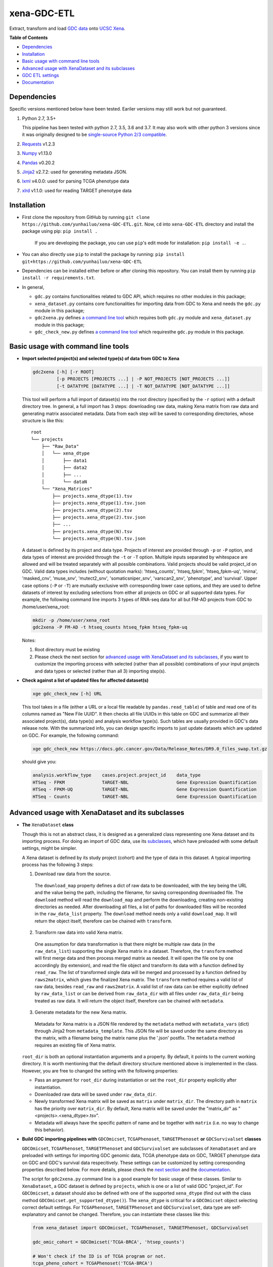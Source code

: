 xena-GDC-ETL
============

.. image:: https://travis-ci.com/yunhailuo/xena-GDC-ETL.svg?branch=master
    :target: https://travis-ci.com/yunhailuo/xena-GDC-ETL

Extract, transform and load `GDC data <https://portal.gdc.cancer.gov/>`__ onto `UCSC Xena <https://xenabrowser.net/>`__.

**Table of Contents**

- `Dependencies`_
- `Installation`_
- `Basic usage with command line tools`_
- `Advanced usage with XenaDataset and its subclasses`_
- `GDC ETL settings`_
- `Documentation`_

Dependencies
------------

Specific versions mentioned below have been tested. Eariler versions may still work but not guaranteed. 

1. Python 2.7, 3.5+

   This pipeline has been tested with python 2.7, 3.5, 3.6 and 3.7. It may also
   work with other python 3 versions since it was originally designed to be
   `single-source Python 2/3 compatible <https://docs.python.org/3/howto/pyporting.html#the-short-explanation>`_.

2. `Requests <http://docs.python-requests.org/en/master/>`_ v1.2.3
3. `Numpy <http://www.numpy.org/>`_ v1.13.0
4. `Pandas <http://pandas.pydata.org/>`_ v0.20.2
5. `Jinja2 <http://jinja.pocoo.org/docs/2.9/>`_ v2.7.2: used for generating metadata JSON.
6. `lxml <http://lxml.de/>`_ v4.0.0: used for parsing TCGA phenotype data
7. `xlrd <http://www.python-excel.org/>`_ v1.1.0: used for reading TARGET phenotype data

Installation
------------

- First clone the repository from GitHub by running
  ``git clone https://github.com/yunhailuo/xena-GDC-ETL.git``. Now, ``cd`` into
  ``xena-GDC-ETL`` directory and install the package using pip: ``pip install .``

    If you are developing the package, you can use ``pip``'s edit mode for
    installation: ``pip install -e .``.
- You can also directly use ``pip`` to install the package by running:
  ``pip install git+https://github.com/yunhailuo/xena-GDC-ETL``
- Dependencies can be installed either before or after cloning this repository.
  You can install them by running ``pip install -r requirements.txt``.
- In general,

  - ``gdc.py`` contains functionalities related to GDC API, which requires no other modules in this package;
  - ``xena_dataset.py`` contains core functionalities for importing data from GDC to Xena and needs the ``gdc.py`` module in this package;
  - ``gdc2xena.py`` defines `a command line tool`__ which requires both ``gdc.py`` module and ``xena_dataset.py`` module in this package;

    __ gdc2xena_

  - ``gdc_check_new.py`` defines `a command line tool`__ which requiresthe ``gdc.py`` module in this package.

    __ gdc_check_new_

Basic usage with command line tools
-----------------------------------

.. _gdc2xena:

- **Import selected project(s) and selected type(s) of data from GDC to Xena**

  .. code:: bash

    gdc2xena [-h] [-r ROOT]
             [-p PROJECTS [PROJECTS ...] | -P NOT_PROJECTS [NOT_PROJECTS ...]]
             [-t DATATYPE [DATATYPE ...] | -T NOT_DATATYPE [NOT_DATATYPE ...]]

  This tool will perform a full import of dataset(s) into the root directory (specified by the ``-r`` option) with a default directory tree. In general, a full import has 3 steps: downloading raw data, making Xena matrix from raw data and generating matrix associated metadata. Data from each step will be saved to corresponding directories, whose structure is like this:

  ::

    root
    └── projects
        ├── "Raw_Data"
        │   └── xena_dtype
        │       ├── data1
        │       ├── data2
        │       ├── ...
        │       └── dataN
        └── "Xena_Matrices"
            ├── projects.xena_dtype(1).tsv
            ├── projects.xena_dtype(1).tsv.json
            ├── projects.xena_dtype(2).tsv
            ├── projects.xena_dtype(2).tsv.json
            ├── ...
            ├── projects.xena_dtype(N).tsv
            └── projects.xena_dtype(N).tsv.json

  A dataset is defined by its project and data type. Projects of interest are provided through ``-p`` or ``-P`` option, and data types of interest are provided through the ``-t`` or ``-T`` option. Multiple inputs separated by whitespace are allowed and will be treated separately with all possible combinations. Valid projects should be valid project_id on GDC. Valid data types includes (without quotation marks): 'htseq_counts', 'htseq_fpkm', 'htseq_fpkm-uq', 'mirna', 'masked_cnv', 'muse_snv', 'mutect2_snv', 'somaticsniper_snv', 'varscan2_snv', 'phenotype', and 'survival'. Upper case options (``-P`` or ``-T``) are mutually exclusive with corresponding lower case options, and they are used to define datasets of interest by excluding selections from either all projects on GDC or all supported data types. For example, the following command line imports 3 types of RNA-seq data for all but FM-AD projects from GDC to /home/user/xena_root:

  .. code:: bash

    mkdir -p /home/user/xena_root
    gdc2xena -P FM-AD -t htseq_counts htseq_fpkm htseq_fpkm-uq

  Notes:

  1. Root directory must be existing
  2. Please check the next section for `advanced usage with XenaDataset and its subclasses`_, if you want to customize the importing process with selected (rather than all possible) combinations of your input projects and data types or selected (rather than all 3) importing step(s).

.. _gdc_check_new:

- **Check against a list of updated files for affected dataset(s)**

  .. code:: bash

    xge gdc_check_new [-h] URL

  This tool takes in a file (either a URL or a local file readable by ``pandas.read_table``) of table and read one of its columns named as "New File UUID". It then checks all file UUIDs in this table on GDC and summarize all their associated project(s), data type(s) and analysis workflow type(s). Such tables are usually provided in GDC's data release note. With the summarized info, you can design specific imports to just update datasets which are updated on GDC. For example, the following command:

  .. code:: bash

    xge gdc_check_new https://docs.gdc.cancer.gov/Data/Release_Notes/DR9.0_files_swap.txt.gz

  should give you:

  .. code:: bash

    analysis.workflow_type    cases.project.project_id    data_type
    HTSeq - FPKM              TARGET-NBL                  Gene Expression Quantification
    HTSeq - FPKM-UQ           TARGET-NBL                  Gene Expression Quantification
    HTSeq - Counts            TARGET-NBL                  Gene Expression Quantification

Advanced usage with XenaDataset and its subclasses
--------------------------------------------------

- **The** ``XenaDataset`` **class**

  Though this is not an abstract class, it is designed as a generalized class representing one Xena dataset and its importing process. For doing an import of GDC data, use its subclasses_, which have preloaded with some default settings, might be simpler.
  
  A Xena dataset is defined by its study project (cohort) and the type of data in this dataset. A typical importing process has the following 3 steps:
  
  1. Download raw data from the source.
  
    The ``download_map`` property defines a dict of raw data to be downloaded, with the key being the URL and the value being the path, including the filename, for saving corresponding downloaded file. The ``download`` method will read the ``download_map`` and perform the downloading, creating non-existing directories as needed. After downloading all files, a list of paths for downloaded files will be recorded in the ``raw_data_list`` property. The ``download`` method needs only a valid ``download_map``. It will return the object itself, therefore can be chained with ``transform``.
  
  2. Transform raw data into valid Xena matrix.
  
    One assumption for data transformation is that there might be multiple raw data (in the ``raw_data_list``) supporting the single Xena matrix in a dataset. Therefore, the ``transform`` method will first merge data and then process merged matrix as needed. It will open the file one by one accordingly (by extension), and read the file object and transform its data with a function defined by ``read_raw``. The list of transformed single data will be merged and processed by a function defined by ``raws2matrix``, which gives the finalized Xena matrix. The ``transform`` method requires a valid list of raw data, besides ``read_raw`` and ``raws2matrix``. A valid list of raw data can be either explicitly defined by ``raw_data_list`` or can be derived from ``raw_data_dir`` with all files under ``raw_data_dir`` being treated as raw data. It will return the object itself, therefore can be chained with ``metadata``.
  
  3. Generate metadata for the new Xena matrix.
  
    Metadata for Xena matrix is a JSON file rendered by the ``metadata`` method with ``metadata_vars`` (dict) through Jinja2 from ``metadata_template``. This JSON file will be saved under the same directory as the matrix, with a filename being the matrix name plus the '.json' postfix. The ``metadata`` method requires an existing file of Xena matrix.
  
  .. _directory related settings:
  
  ``root_dir`` is both an optional instantiation arguments and a property. By default, it points to the current working directory. It is worth mentioning that the default directory structure mentioned above is implemented in the class. However, you are free to changed the setting with the following properties:
  
  - Pass an argument for ``root_dir`` during instantiation or set the ``root_dir`` property explicitly after instantiation.
  - Downloaded raw data will be saved under ``raw_data_dir``.
  - Newly transformed Xena matrix will be saved as ``matrix`` under ``matrix_dir``. The directory path in ``matrix`` has the priority over ``matrix_dir``. By default, Xena matrix will be saved under the "matrix_dir" as "<projects>.<xena_dtype>.tsv".
  - Metadata will always have the specific pattern of name and be together with ``matrix`` (i.e. no way to change this behavior).

.. _subclasses:

- **Build GDC importing pipelines with** ``GDCOmicset``, ``TCGAPhenoset``, ``TARGETPhenoset`` **or** ``GDCSurvivalset`` **classes**

  ``GDCOmicset``, ``TCGAPhenoset``, ``TARGETPhenoset`` and ``GDCSurvivalset`` are subclasses of ``XenaDataset`` and are preloaded with settings for importing GDC genomic data, TCGA phenotype data on GDC, TARGET phenotype data on GDC and GDC's survival data respecitively. These settings can be customized by setting corresponding properties described below. For more details, please check the `next section <#gdc-etl-settings>`__ and the `documentation <docs/API.rst>`_.
  
  The script for ``gdc2xena.py`` command line is a good example for basic usage of these classes. Similar to ``XenaDataset``, a GDC dataset is defined by ``projects``, which is one or a list of valid GDC "project_id". For ``GDCOmicset``, a dataset should also be defined with one of the supported ``xena_dtype`` (find out with the class method ``GDCOmicset.get_supported_dtype()``). The ``xena_dtype`` is critical for a ``GDCOmicset`` object selecting correct default settings. For ``TCGAPhenoset``, ``TARGETPhenoset`` and ``GDCSurvivalset``, data type are self-explanatory and cannot be changed. Therefore, you can instantiate these classes like this:
  
  .. code:: python
  
    from xena_dataset import GDCOmicset, TCGAPhenoset, TARGETPhenoset, GDCSurvivalset
    
    gdc_omic_cohort = GDCOmicset('TCGA-BRCA', 'htsep_counts')
    
    # Won't check if the ID is of TCGA program or not.
    tcga_pheno_cohort = TCGAPhenoset('TCGA-BRCA')
    
    # Won't check if the ID is of TARGET program or not.
    target_pheno_cohort = TARGETPhenoset('TARGET-NBL')
    
    gdc_survival_cohort = GDCSurvivalset('TCGA-BRCA')
  
  With such a dataset object, it is fine to call ``download``, ``transform`` and/or ``metadata`` method(s). These methods will use preloaded settings and save files under ``root_dir`` accordingly. You are free to call/chain some but not all 3 methods; just keep in mind the pre-requisites for each method and set related properties properly. Aside from `directory related settings`_ described above, you can change some default importing settings through the following properties.
  
  .. _Customize GDCOmicset:
  
  - **Customize** ``GDCOmicset``
  
  |
  
  +-------------------+--------------------------------------------------------------------------------------------------------------------------------------------------------+------------------------------------------------------------------------------------------------------------------------------------------------------------------------------------------------------------------------------------------+------------------------------------------------------------------------------------------------------------------------------------------------------------------------------------------------------------------------------------------------+
  |    Attributes     |                                                                         Usage                                                                          |                                                                                                        Type and Format\ :sup:`1`                                                                                                         |                                                                                                               Default settings                                                                                                                 |
  +===================+========================================================================================================================================================+==========================================================================================================================================================================================================================================+================================================================================================================================================================================================================================================+
  | gdc_filter        | Used for deriving default ``download_map`` as the GDC search filters.                                                                                  | ``dict``: the key is 1 GDC available file field and the value is either a string or a list, meaning the value of the file field matches a string or number in (a list)                                                                   | Check `GDC download settings`_ for details.                                                                                                                                                                                                    |
  +-------------------+--------------------------------------------------------------------------------------------------------------------------------------------------------+------------------------------------------------------------------------------------------------------------------------------------------------------------------------------------------------------------------------------------------+------------------------------------------------------------------------------------------------------------------------------------------------------------------------------------------------------------------------------------------------+
  | gdc_prefix        | Used for deriving default ``download_map`` as the GDC search fields.                                                                                   | ``str``: 1 GDC available file field whose value will be the prefix of the filename of corresponding downloaded file.                                                                                                                     | Check `GDC download settings`_ for details.                                                                                                                                                                                                    |
  +-------------------+--------------------------------------------------------------------------------------------------------------------------------------------------------+------------------------------------------------------------------------------------------------------------------------------------------------------------------------------------------------------------------------------------------+------------------------------------------------------------------------------------------------------------------------------------------------------------------------------------------------------------------------------------------------+
  | download_map      | Used by the ``download`` method for downloading GDC raw data supporting this dataset.                                                                  | ``dict``: the key is download URL and the value is the desired path for saving the downloaded file.                                                                                                                                      | Download URLs are in the pattern of "https://api.gdc.cancer.gov/data/<FILE UUID>", and paths are in the pattern of "<``raw_data_dir``>/<value of gdc_prefix>.<GDC file UUID>.<file extension>".                                                |
  +-------------------+--------------------------------------------------------------------------------------------------------------------------------------------------------+------------------------------------------------------------------------------------------------------------------------------------------------------------------------------------------------------------------------------------------+------------------------------------------------------------------------------------------------------------------------------------------------------------------------------------------------------------------------------------------------+
  | read_raw          | Used by the ``transform`` method when reading a single GDC raw data.                                                                                   | ``callable``: takes only 1 file object as its argument and returns an arbitrary result which will be put in a list and passed on to ``raws2matrix``.                                                                                     | Check `GDC genomic transform settings`_ for details                                                                                                                                                                                            |
  +-------------------+--------------------------------------------------------------------------------------------------------------------------------------------------------+------------------------------------------------------------------------------------------------------------------------------------------------------------------------------------------------------------------------------------------+------------------------------------------------------------------------------------------------------------------------------------------------------------------------------------------------------------------------------------------------+
  | raws2matrix       | Used by the ``transform`` method and responsible for both merging multiple GDC raw data into one Xena matrix and processing new Xena matrix as needed. | ``callable``: takes only 1 list of ``read_raw`` returns as its argument and returns an object (usually a pandas DataFrame) which has a ``to_csv`` method for saving as a file.                                                           | Check `GDC genomic transform settings`_ for details                                                                                                                                                                                            |
  +-------------------+--------------------------------------------------------------------------------------------------------------------------------------------------------+------------------------------------------------------------------------------------------------------------------------------------------------------------------------------------------------------------------------------------------+------------------------------------------------------------------------------------------------------------------------------------------------------------------------------------------------------------------------------------------------+
  | metadata_template | Used by the ``metadata`` method for rendering metadata by Jinja2.                                                                                      | ``jinja2.environment.Template`` or ``str``: a ``jinja2.environment.Template`` used directly by Jinja2; if it's a string, it is a path to the template file which will be silently read and converted to ``jinja2.environment.Template``. | `Resources <Resources>`_                                                                                                                                                                                                                       |
  +-------------------+--------------------------------------------------------------------------------------------------------------------------------------------------------+------------------------------------------------------------------------------------------------------------------------------------------------------------------------------------------------------------------------------------------+------------------------------------------------------------------------------------------------------------------------------------------------------------------------------------------------------------------------------------------------+
  | metadata_vars     | Used by the ``metadata`` method for rendering metadata by Jinja2.                                                                                      | ``dict``: used directly by Jinja2 which should match variables in ``metadata_template``.                                                                                                                                                 | ::                                                                                                                                                                                                                                             |
  |                   |                                                                                                                                                        |                                                                                                                                                                                                                                          |                                                                                                                                                                                                                                                |
  |                   |                                                                                                                                                        |                                                                                                                                                                                                                                          |   {                                                                                                                                                                                                                                            |
  |                   |                                                                                                                                                        |                                                                                                                                                                                                                                          |       'project_id': <``projects``>,                                                                                                                                                                                                            |
  |                   |                                                                                                                                                        |                                                                                                                                                                                                                                          |       'date': <the time of last modification of ``matrix``>,                                                                                                                                                                                   |
  |                   |                                                                                                                                                        |                                                                                                                                                                                                                                          |       'gdc_release': <``gdc_release``>,                                                                                                                                                                                                        |
  |                   |                                                                                                                                                        |                                                                                                                                                                                                                                          |       'xena_cohort': <Xena specific cohort name for TCGA data or GDC project_id for TARGET data, with (for both) "GDC " prefix>                                                                                                                |
  |                   |                                                                                                                                                        |                                                                                                                                                                                                                                          |   }                                                                                                                                                                                                                                            |
  |                   |                                                                                                                                                        |                                                                                                                                                                                                                                          |                                                                                                                                                                                                                                                |
  |                   |                                                                                                                                                        |                                                                                                                                                                                                                                          | \* The first element of the "url" field in metadata will be "gdc_release" URL, and the second will be specific URL for raw data file if there is only 1 raw data file for this dataset; or it will be just "https://api.gdc.cancer.gov/data/". |
  +-------------------+--------------------------------------------------------------------------------------------------------------------------------------------------------+------------------------------------------------------------------------------------------------------------------------------------------------------------------------------------------------------------------------------------------+------------------------------------------------------------------------------------------------------------------------------------------------------------------------------------------------------------------------------------------------+
  | gdc_release       | Used by the ``metadata`` method for rendering metadata, showing the GDC data release of this dataset.                                                  | ``str``: an URL pointing to corresponding GDC Data Release Note.                                                                                                                                                                         | Current data release version when the ``gdc_release`` is being used/called, queried through "https://api.gdc.cancer.gov/status".                                                                                                               |
  +-------------------+--------------------------------------------------------------------------------------------------------------------------------------------------------+------------------------------------------------------------------------------------------------------------------------------------------------------------------------------------------------------------------------------------------+------------------------------------------------------------------------------------------------------------------------------------------------------------------------------------------------------------------------------------------------+
  
  \1. GDC API Available File Fields: https://docs.gdc.cancer.gov/API/Users_Guide/Appendix_A_Available_Fields/#file-fields
  
  - **Customize** ``TCGAPhenoset``
  
    TCGA phenotype data for Xena includes both clinical data and biospecimen data, as `detailed below <#transform-phenotype>`_. Downloading and transformation of clinical data and biospecimen data are in fact delegated by two independent ``GDCOmicset`` object respecitively. Corresponding subdatasets can be accessed through ``clin_dataset`` and ``bio_dataset`` attributes and hence can be customized as mentioned above. Because of such complexity of TCGA phenotype data, the ``download`` and ``transform`` methods are coded specifically and overrode corresponding methods of the base class, ``XenaDataset``. Customization for downloading and matrix transformation is very limited and should be done in the following steps:
    
    1. Instantiate a ``TCGAPhenoset``;
    2. Instantiate and customize one or two ``GDCOmicset`` objects for clinical data and/or biospecimen data as needed;
    3. Assign customized ``GDCOmicset`` objects to corresponding attributes, ``clin_dataset`` and ``bio_dataset``;
    4. Call desired method(s) (``download`` and/or ``transform``).
    
    - Customize ``download`` step
    
      This step can be customized only through customized ``clin_dataset`` and ``bio_dataset``, since the whole downloading process is delegated by these two GDCOmicset objects.
      
    - Customize ``transform`` step
    
      The first part of ``transform`` is delegated by ``transform`` methods of ``clin_dataset`` and ``bio_dataset``. Therefore, the only way to customized this process is to customize ``clin_dataset`` and ``bio_dataset``. How the two matrices are then merged into one Xena phenotype matrix is hard coded and cannot be customized. It is worth noting that if you want to call ``transfrom`` but skip the downloading step, you will need to define ``clin_dataset`` and ``bio_dataset`` before calling ``transform``.
      
    - Customize ``metadata`` step
    
      Different from ``download`` and ``transform``, there is no special settings for the ``metadata`` method of ``TCGAPhenoset``. Therefore, similar to that of ``GDCOmicset``, this step can be customized through ``metadata_template``, ``metadata_vars`` and ``gdc_release`` properties. And to call just the ``metadata`` method, an existing ``matrix`` is enough.
    
  - **Customize** ``TARGETPhenoset``
  
    TARGET phenotype data for Xena contains only the clinical data (no biospecimen data), as `detailed below <#transform-phenotype>`_. The importing process is quite similar to that of a ``GDCOmicset``. You can customize ``TARGETPhenoset`` with ``download_map``, ``read_raw``, ``raws2matrix``, ``metadata_template``, ``metadata_vars`` and ``gdc_release`` in the same way as that of `GDCOmicset <#customize-gdcomicset>`_.
    
  - **Customize** ``GDCSurvivalset``
  
    GDC data supporting Xena survival matrix does not come any GDC files. It comes from the "analysis/survival" endpoint of GDC API. Therefore, the ``download`` and ``transform`` methods are re-designed, overriding those of the base class, ``XenaDataset``. Aside from redefining ``download`` and ``transform`` methods, there is no simple way to customize ``download`` and ``transform`` steps. You can still call ``transform`` without ``download`` by just defining a valid list of raw data with ``raw_data_list`` or ``raw_data_dir``. However, only this first file in the list will be read and used.
    
    Different from ``download`` and ``transform``, there is no special settings for the ``metadata`` method of ``GDCSurvivalset``. Therefore, similar to that of ``GDCOmicset``, this step can be customized through ``metadata_template``, ``metadata_vars`` and ``gdc_release`` properties. To call just the ``metadata`` method, an existing ``matrix`` is enough.

GDC ETL settings
-------------------

.. _GDC download settings:

- **Settings for downloading/getting raw data (files) from GDC**

  +-------------------+-------------------+-----------------------------------+-----------------------------------------------+--------------------------+------------------------------------------------------+
  |                   |                   |                               GDC data filter                                     |                          |                                                      |
  +    xena_dtype     + GDC API endpoint  +-----------------------------------+-----------------------------------------------+ File count/Level         + GDC file field for filename prefix                   +
  |                   |                   | data_type                         | analysis.workflow_type                        |                          |                                                      |
  +===================+===================+===================================+===============================================+==========================+======================================================+
  | htseq_counts      | data              | Gene Expression Quantification    | HTSeq - Counts                                | 1/Sample vial            | cases.samples.submitter_id                           |
  +-------------------+-------------------+-----------------------------------+-----------------------------------------------+--------------------------+------------------------------------------------------+
  | htseq_fpkm        | data              | Gene Expression Quantification    | HTSeq - FPKM                                  | 1/Sample vial            | cases.samples.submitter_id                           |
  +-------------------+-------------------+-----------------------------------+-----------------------------------------------+--------------------------+------------------------------------------------------+
  | htseq_fpkm-uq     | data              | Gene Expression Quantification    | HTSeq - FPKM-UQ                               | 1/Sample vial            | cases.samples.submitter_id                           |
  +-------------------+-------------------+-----------------------------------+-----------------------------------------------+--------------------------+------------------------------------------------------+
  | mirna             | data              | miRNA Expression Quantification   | BCGSC miRNA Profiling                         | 1/Sample vial            | cases.samples.submitter_id                           |
  +-------------------+-------------------+-----------------------------------+-----------------------------------------------+--------------------------+------------------------------------------------------+
  | mirna_isoform     | data              | Isoform Expression Quantification | BCGSC miRNA Profiling                         | 1/Sample vial            | cases.samples.submitter_id                           |
  +-------------------+-------------------+-----------------------------------+-----------------------------------------------+--------------------------+------------------------------------------------------+
  | cnv               | data              | Copy Number Segment               | DNAcopy                                       | 1/Sample vial            | cases.samples.submitter_id                           |
  +-------------------+-------------------+-----------------------------------+-----------------------------------------------+--------------------------+------------------------------------------------------+
  | masked_cnv        | data              | Masked Copy Number Segment        | DNAcopy                                       | 1/Sample vial            | cases.samples.submitter_id                           |
  +-------------------+-------------------+-----------------------------------+-----------------------------------------------+--------------------------+------------------------------------------------------+
  | muse_snv          | data              | Masked Somatic Mutation           | MuSE Variant Aggregation and Masking          | 1/Project                | submitter_id                                         |
  +-------------------+-------------------+-----------------------------------+-----------------------------------------------+--------------------------+------------------------------------------------------+
  | mutect2_snv       | data              | Masked Somatic Mutation           | MuTect2 Variant Aggregation and Masking       | 1/Project                | submitter_id                                         |
  +-------------------+-------------------+-----------------------------------+-----------------------------------------------+--------------------------+------------------------------------------------------+
  | somaticsniper_snv | data              | Masked Somatic Mutation           | SomaticSniper Variant Aggregation and Masking | 1/Project                | submitter_id                                         |
  +-------------------+-------------------+-----------------------------------+-----------------------------------------------+--------------------------+------------------------------------------------------+
  | varscan2_snv      | data              | Masked Somatic Mutation           | VarScan2 Variant Aggregation and Masking      | 1/Project                | submitter_id                                         |
  +-------------------+-------------------+-----------------------------------+-----------------------------------------------+--------------------------+------------------------------------------------------+
  | clinical          | data              | Clinical Supplement               | N/A                                           | 0 or 1/Case              | cases.submitter_id                                   |
  +-------------------+-------------------+-----------------------------------+-----------------------------------------------+--------------------------+------------------------------------------------------+
  | biospecimen       | data              | Biospecimen Supplement            | N/A                                           | 1/Case                   | cases.submitter_id                                   |
  +-------------------+-------------------+-----------------------------------+-----------------------------------------------+--------------------------+------------------------------------------------------+
  | survival          | analysis/survival | N/A (filtered by just the "project.project_id")                                   | 1 Record/Case (Non-file) | N/A (filename will be "<projects>.GDC_survival.tsv") |
  +-------------------+-------------------+-----------------------------------+-----------------------------------------------+--------------------------+------------------------------------------------------+

.. _GDC genomic transform settings:

- **Settings for transform "Omic" data into Xena matrix**

  +-------------------+----------------------+----------------------------------------------------------------------------------------------------------------------------------------------------------------------------+-----------------+-----------------------+-------------------------------+-----------------------------------------------------------------------------+
  |  xena_dtype       | Raw data has header? | Select columns (in order)                                                                                                                                                  | Row index       | Skip rows start with? | Merge into matrix as          | Process matrix                                                              |
  +===================+======================+============================================================================================================================================================================+=================+=======================+===============================+=============================================================================+
  | htseq_counts      | No                   | 1, 2                                                                                                                                                                       | Ensembl_ID      | _                     | 1 new column based on index   | 1. Average if there are multiple data from the same sample vial;            |
  |                   |                      | [Ensembl_ID, Counts]                                                                                                                                                       |                 |                       |                               | 2. log2(counts + 1)                                                         |
  +-------------------+----------------------+----------------------------------------------------------------------------------------------------------------------------------------------------------------------------+-----------------+-----------------------+-------------------------------+-----------------------------------------------------------------------------+
  | htseq_fpkm        | No                   | 1, 2                                                                                                                                                                       | Ensembl_ID      | _                     | 1 new column based on index   | 1. Average if there are multiple data from the same sample vial;            |
  |                   |                      | [Ensembl_ID, Counts]                                                                                                                                                       |                 |                       |                               | 2. log2(counts + 1)                                                         |
  +-------------------+----------------------+----------------------------------------------------------------------------------------------------------------------------------------------------------------------------+-----------------+-----------------------+-------------------------------+-----------------------------------------------------------------------------+
  | htseq_fpkm-uq     | No                   | 1, 2                                                                                                                                                                       | Ensembl_ID      | _                     | 1 new column based on index   | 1. Average if there are multiple data from the same sample vial;            |
  |                   |                      | [Ensembl_ID, Counts]                                                                                                                                                       |                 |                       |                               | 2. log2(counts + 1)                                                         |
  +-------------------+----------------------+----------------------------------------------------------------------------------------------------------------------------------------------------------------------------+-----------------+-----------------------+-------------------------------+-----------------------------------------------------------------------------+
  | mirna             | Yes                  | 1, 3                                                                                                                                                                       | miRNA_ID        | N/A                   | 1 new column based on index   | 1. Average if there are multiple data from the same sample vial;            |
  |                   |                      | [miRNA_ID, RPM]                                                                                                                                                            |                 |                       |                               | 2. log2(counts + 1)                                                         |
  +-------------------+----------------------+----------------------------------------------------------------------------------------------------------------------------------------------------------------------------+-----------------+-----------------------+-------------------------------+-----------------------------------------------------------------------------+
  | mirna_isoform     | Yes                  | 2, 4                                                                                                                                                                       | isoform_coords  | N/A                   | 1 new column based on index   | 1. Average if there are multiple data from the same sample vial;            |
  |                   |                      | [isoform_coords, RPM]                                                                                                                                                      |                 |                       |                               | 2. log2(counts + 1)                                                         |
  +-------------------+----------------------+----------------------------------------------------------------------------------------------------------------------------------------------------------------------------+-----------------+-----------------------+-------------------------------+-----------------------------------------------------------------------------+
  | cnv               | Yes                  | 2, 3, 4, 6                                                                                                                                                                 | sample          | N/A                   | New rows based on column name | 1. Rename columns as::                                                      |
  |                   |                      | [Chromosome, Start, End, Segment_Mean]                                                                                                                                     |                 |                       |                               |                                                                             |
  |                   |                      |                                                                                                                                                                            |                 |                       |                               |     {                                                                       |
  |                   |                      |                                                                                                                                                                            |                 |                       |                               |         'Chromosome': 'Chrom',                                              |
  |                   |                      |                                                                                                                                                                            |                 |                       |                               |         'Segment_Mean': 'value'                                             |
  |                   |                      |                                                                                                                                                                            |                 |                       |                               |     }                                                                       |
  +-------------------+----------------------+----------------------------------------------------------------------------------------------------------------------------------------------------------------------------+-----------------+-----------------------+-------------------------------+-----------------------------------------------------------------------------+
  | masked_cnv        | Yes                  | 1, 2, 3, 5                                                                                                                                                                 | sample          | N/A                   | New rows based on column name | 1. Rename columns as::                                                      |
  |                   |                      | [Chromosome, Start, End, Segment_Mean]                                                                                                                                     |                 |                       |                               |                                                                             |
  |                   |                      |                                                                                                                                                                            |                 |                       |                               |     {                                                                       |
  |                   |                      |                                                                                                                                                                            |                 |                       |                               |         'Chromosome': 'Chrom',                                              |
  |                   |                      |                                                                                                                                                                            |                 |                       |                               |         'Segment_Mean': 'value'                                             |
  |                   |                      |                                                                                                                                                                            |                 |                       |                               |     }                                                                       |
  +-------------------+----------------------+----------------------------------------------------------------------------------------------------------------------------------------------------------------------------+-----------------+-----------------------+-------------------------------+-----------------------------------------------------------------------------+
  | muse_snv          | Yes                  | 13, 37, 5, 6, 7, 40, 42, 52, 1, 11, 16, 111                                                                                                                                | N/A             | #                     | N/A                           | 1. Calculate variant allele frequency (dna_vaf) by "t_alt_count"/"t_depth"; |
  | mutect2_snv       |                      | [Tumor_Seq_Allele2, HGVSp_Short, Chromosome, Start_Position, End_Position, t_depth, t_alt_count, Consequence, Hugo_Symbol, Reference_Allele, Tumor_Sample_Barcode, FILTER] |                 |                       |                               | 2. Delete "t_alt_count" and "t_depth" columns;                              |
  | somaticsniper_snv |                      |                                                                                                                                                                            |                 |                       |                               | 3. Trim "Tumor_Sample_Barcode" to sample vial level;                        |
  | varscan2_snv      |                      |                                                                                                                                                                            |                 |                       |                               | 4. Rename columns as::                                                      |
  |                   |                      |                                                                                                                                                                            |                 |                       |                               |                                                                             |
  |                   |                      |                                                                                                                                                                            |                 |                       |                               |     {                                                                       |
  |                   |                      |                                                                                                                                                                            |                 |                       |                               |         'Hugo_Symbol': 'gene',                                              |
  |                   |                      |                                                                                                                                                                            |                 |                       |                               |         'Chromosome': 'chrom',                                              |
  |                   |                      |                                                                                                                                                                            |                 |                       |                               |         'Start_Position': 'start',                                          |
  |                   |                      |                                                                                                                                                                            |                 |                       |                               |         'End_Position': 'end',                                              |
  |                   |                      |                                                                                                                                                                            |                 |                       |                               |         'Reference_Allele': 'ref',                                          |
  |                   |                      |                                                                                                                                                                            |                 |                       |                               |         'Tumor_Seq_Allele2': 'alt',                                         |
  |                   |                      |                                                                                                                                                                            |                 |                       |                               |         'Tumor_Sample_Barcode': 'sampleid',                                 |
  |                   |                      |                                                                                                                                                                            |                 |                       |                               |         'HGVSp_Short': 'Amino_Acid_Change',                                 |
  |                   |                      |                                                                                                                                                                            |                 |                       |                               |         'Consequence': 'effect',                                            |
  |                   |                      |                                                                                                                                                                            |                 |                       |                               |         'FILTER': 'filter'                                                  |
  |                   |                      |                                                                                                                                                                            |                 |                       |                               |     }                                                                       |
  +-------------------+----------------------+----------------------------------------------------------------------------------------------------------------------------------------------------------------------------+-----------------+-----------------------+-------------------------------+-----------------------------------------------------------------------------+

.. _transform phenotype:

- **Settings for transform phenotype data into Xena matrix**

  +-------------+------------------------------------------------+-----------------+-----------------------------------------------------------------------------------------------------------------------------------------------------------------------------------------------------------------------------------------------------------------------------------------------------------------------------------------------------------------------------------------------------------------------------------------------------------------------------------------+------------------------------------------------------------------------------------------------------------------------------------------------------------------------------------------------------------------------+
  | GDC program |                  GDC raw data                  | Raw data format | Single data file transformation                                                                                                                                                                                                                                                                                                                                                                                                                                                         | Merge and matrix processing                                                                                                                                                                                            |
  +=============+================================================+=================+=========================================================================================================================================================================================================================================================================================================================================================================================================================================================================================+========================================================================================================================================================================================================================+
  | TCGA        | Clinical Supplement and Biospecimen Supplement | BCR XML         | For clincial data, info will be extracted and organized into a per patient based pandas DataFrame. It will have a column named "bcr_patient_barcode" which will be used to join with biospecimen matrix later on.                                                                                                                                                                                                                                                                       | 1. Multiple clinical data are concatenated directly by row with all empty columns removed.                                                                                                                             |
  |             |                                                |                 |                                                                                                                                                                                                                                                                                                                                                                                                                                                                                         | 2. Multiple biospecimen data are concatenated directly by row with all empty columns removed.                                                                                                                          |
  |             |                                                |                 | The XML scheme are quite different for different projects. Therefore, to get as much info as possible while still keeping things clear, texts, if any, from all elements that have non-element children are extracted first. After such a "dirty" extraction, two clean ups will be done:                                                                                                                                                                                               | 3. Merged clinical matrix and merged biospecimen matrix are further merged on "bcr_patient_barcode". For conflict/overlapping columns, non-empty value from the clinical data has the priority.                        |
  |             |                                                |                 |                                                                                                                                                                                                                                                                                                                                                                                                                                                                                         |                                                                                                                                                                                                                        |
  |             |                                                |                 | 1. For "race" info, it will be converted into a comma separated list of races, in case there are more than one entry in <clin_shared:race_list> in the clinical XML.                                                                                                                                                                                                                                                                                                                    |                                                                                                                                                                                                                        |
  |             |                                                |                 | 2. When there is one or more follow ups, the most recent follow up will be find out. All info in the most recent follow up will be used to replace/add to previously extracted matrix.                                                                                                                                                                                                                                                                                                  |                                                                                                                                                                                                                        |
  |             |                                                |                 |                                                                                                                                                                                                                                                                                                                                                                                                                                                                                         |                                                                                                                                                                                                                        |
  |             |                                                |                 | For biospecimen data, there is one coherent XML scheme for all TCGA projects. There are two parts to be considered for biospecimen data: per sample/sample specific data and patient data (which is common for all samples). Info from both parts will be extracted and finally organized into a per sample based matrix, having a column named "bcr_patient_barcode", which will be used to join with clinical matrxi later on. In general, info extraction has the following 3 steps: |                                                                                                                                                                                                                        |
  |             |                                                |                 |                                                                                                                                                                                                                                                                                                                                                                                                                                                                                         |                                                                                                                                                                                                                        |
  |             |                                                |                 | 1. Common patient data will be extracted first, including texts from direct children of <admin:admin> and <bio:patient>. A new field of "primary_diagnosis" will be added by mapping "disease_code" to `TCGA study name <https://gdc.cancer.gov/resources-tcga-users/tcga-code-tables/tcga-study-abbreviations>`_.                                                                                                                                                                      |                                                                                                                                                                                                                        |
  |             |                                                |                 | 2. Samples from <bio:patient/bio:samples> will be processed and have comman patient data attached one by one. Non-empty texts from direct children of sample will be extracted, i.e. details from nodes like <bio:portions> will be dropped. Samples having `type code 10 <https://gdc.cancer.gov/resources-tcga-users/tcga-code-tables/sample-type-codes>`_ are dropped.                                                                                                               |                                                                                                                                                                                                                        |
  |             |                                                |                 | 3. A column of "bcr_patient_barcode" from <bio:patient/shared:bcr_patient_barcode> will be added to the final biospecimen matrix (same for the whole table).                                                                                                                                                                                                                                                                                                                            |                                                                                                                                                                                                                        |
  +-------------+------------------------------------------------+-----------------+-----------------------------------------------------------------------------------------------------------------------------------------------------------------------------------------------------------------------------------------------------------------------------------------------------------------------------------------------------------------------------------------------------------------------------------------------------------------------------------------+------------------------------------------------------------------------------------------------------------------------------------------------------------------------------------------------------------------------+
  | TARGET      | Clinical Supplement only                       | XLSX            | The excel file is converted to a pandas DataFrame.                                                                                                                                                                                                                                                                                                                                                                                                                                      | 1. Multiple DataFrames will be concatenated directly by row, and arriage return and line feed are replaced by a single space.                                                                                          |
  |             |                                                |                 |                                                                                                                                                                                                                                                                                                                                                                                                                                                                                         | 2. Clinical data is per case(patient) based, while Xena phenotype matrix is per sample based. All related samples for each case/patient will be identified and phenotype data will be mapped to corresponding samples. |
  +-------------+------------------------------------------------+-----------------+-----------------------------------------------------------------------------------------------------------------------------------------------------------------------------------------------------------------------------------------------------------------------------------------------------------------------------------------------------------------------------------------------------------------------------------------------------------------------------------------+------------------------------------------------------------------------------------------------------------------------------------------------------------------------------------------------------------------------+

- **Settings for transform survival data into Xena matrix**

  GDC survival data is returned as JSON from GDC API. During the downloading process, it can and will be converted directly to pandas DataFrame and saved as tab delimited table. During transformation, columns in "primary" Xena survival matrix can be mapped directly (without further processing/calculation) from the raw table like this:

  +---------------------+-------------------+
  | Primary Xena column | GDC source column |
  +=====================+===================+
  | _EVENT              | censored          |
  +---------------------+-------------------+
  | _TIME_TO_EVENT      | time              |
  +---------------------+-------------------+
  | _OS_IND             | censored          |
  +---------------------+-------------------+
  | _OS                 | time              |
  +---------------------+-------------------+
  | _PATIENT            | submitter_id      |
  +---------------------+-------------------+

  GDC survival data is per case(patient) based and so is "primary" Xena survival matrix, while Xena survival matrix is per sample based. All related samples for each case/patient will be identified and survival data will be mapped to corresponding samples.

Documentation
-------------

Check documentation for GDC module and Xena Dataset module `here <docs/API.rst>`_.

